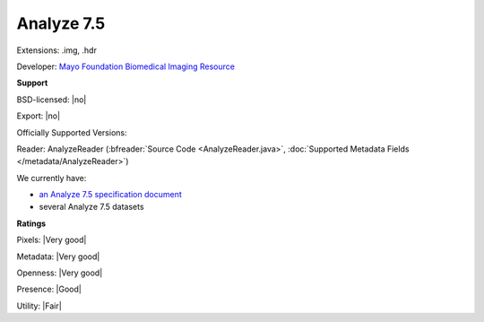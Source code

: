 .. index:: Analyze 7.5
.. index:: .img, .hdr

Analyze 7.5
===============================================================================

Extensions: .img, .hdr

Developer: `Mayo Foundation Biomedical Imaging Resource <https://www.mayo.edu/research/core-resources/biomedical-imaging-resource-core/overview>`_


**Support**


BSD-licensed: |no|

Export: |no|

Officially Supported Versions: 

Reader: AnalyzeReader (:bfreader:`Source Code <AnalyzeReader.java>`, :doc:`Supported Metadata Fields </metadata/AnalyzeReader>`)




We currently have:

* `an Analyze 7.5 specification document <http://web.archive.org/web/20070927191351/http://www.mayo.edu/bir/PDF/ANALYZE75.pdf>`_ 
* several Analyze 7.5 datasets



**Ratings**


Pixels: |Very good|

Metadata: |Very good|

Openness: |Very good|

Presence: |Good|

Utility: |Fair|



